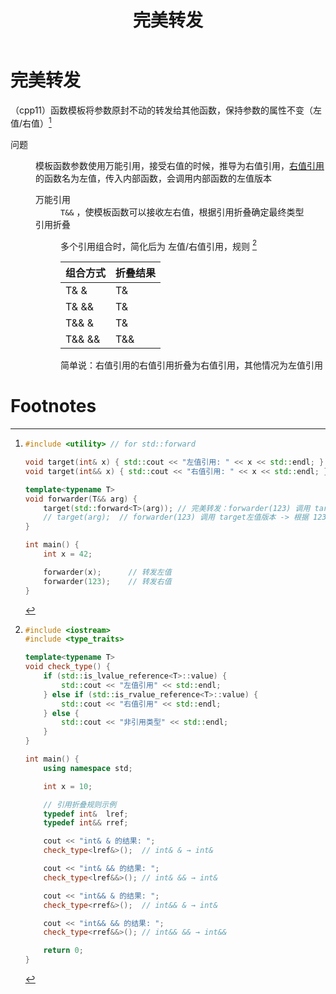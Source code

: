 :PROPERTIES:
:ID:       bfc91713-c993-40b2-b9da-6301ceeb04f6
:END:
#+title: 完美转发
#+filetags: cpp

* 完美转发
（cpp11）函数模板将参数原封不动的转发给其他函数，保持参数的属性不变（左值/右值）[fn:1]
- 问题 :: 模板函数参数使用万能引用，接受右值的时候，推导为右值引用，[[id:78a7c695-510d-4b03-a1e1-055d32a034cf][右值引用]]的函数名为左值，传入内部函数，会调用内部函数的左值版本
  + 万能引用 :: =T&&= ，使模板函数可以接收左右值，根据引用折叠确定最终类型
  + 引用折叠 :: 多个引用组合时，简化后为 左值/右值引用，规则 [fn:2]
    | 组合方式 | 折叠结果 |
    |----------+----------|
    | T& &     | T&       |
    | T& &&    | T&       |
    | T&& &    | T&       |
    | T&& &&   | T&&      |
    简单说：右值引用的右值引用折叠为右值引用，其他情况为左值引用


* Footnotes
[fn:2]
#+begin_src cpp :results output :namespaces std :includes <iostream>
#include <iostream>
#include <type_traits>

template<typename T>
void check_type() {
    if (std::is_lvalue_reference<T>::value) {
        std::cout << "左值引用" << std::endl;
    } else if (std::is_rvalue_reference<T>::value) {
        std::cout << "右值引用" << std::endl;
    } else {
        std::cout << "非引用类型" << std::endl;
    }
}

int main() {
    using namespace std;

    int x = 10;

    // 引用折叠规则示例
    typedef int&  lref;
    typedef int&& rref;

    cout << "int& & 的结果: ";
    check_type<lref&>();  // int& & → int&

    cout << "int& && 的结果: ";
    check_type<lref&&>(); // int& && → int&

    cout << "int&& & 的结果: ";
    check_type<rref&>();  // int&& & → int&

    cout << "int&& && 的结果: ";
    check_type<rref&&>(); // int&& && → int&&

    return 0;
}
#+end_src

#+RESULTS:
: int& & 的结果: 左值引用
: int& && 的结果: 左值引用
: int&& & 的结果: 左值引用
: int&& && 的结果: 右值引用

[fn:1]
#+begin_src cpp :results output :namespaces std :includes <iostream>
#include <utility> // for std::forward

void target(int& x) { std::cout << "左值引用: " << x << std::endl; }
void target(int&& x) { std::cout << "右值引用: " << x << std::endl; }

template<typename T>
void forwarder(T&& arg) {
    target(std::forward<T>(arg)); // 完美转发：forwarder(123) 调用 target右值版本
    // target(arg);  // forwarder(123) 调用 target左值版本 -> 根据 123 推导 T 为 int，则 arg 为 int&&类型（右值引用），右值引用本质为左值，因此调用 target左值版本
}

int main() {
    int x = 42;

    forwarder(x);      // 转发左值
    forwarder(123);    // 转发右值
}
#+end_src

#+RESULTS:
: 左值引用: 42
: 右值引用: 123
